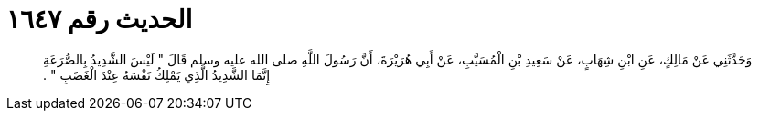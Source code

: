 
= الحديث رقم ١٦٤٧

[quote.hadith]
وَحَدَّثَنِي عَنْ مَالِكٍ، عَنِ ابْنِ شِهَابٍ، عَنْ سَعِيدِ بْنِ الْمُسَيَّبِ، عَنْ أَبِي هُرَيْرَةَ، أَنَّ رَسُولَ اللَّهِ صلى الله عليه وسلم قَالَ ‏"‏ لَيْسَ الشَّدِيدُ بِالصُّرَعَةِ إِنَّمَا الشَّدِيدُ الَّذِي يَمْلِكُ نَفْسَهُ عِنْدَ الْغَضَبِ ‏"‏ ‏.‏